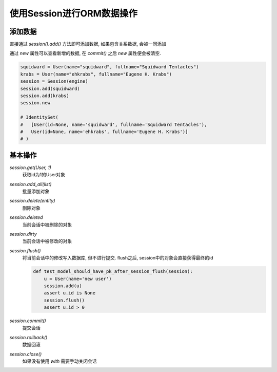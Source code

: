 使用Session进行ORM数据操作
================================================

添加数据
------------------------------------------------

直接通过 `session().add()` 方法即可添加数据, 如果包含关系数据, 会被一同添加

通过 `new` 属性可以查看新增的数据, 在 `commit()` 之后 `new` 属性便会被清空.

.. code-block:: python

    squidward = User(name="squidward", fullname="Squidward Tentacles")
    krabs = User(name="ehkrabs", fullname="Eugene H. Krabs")
    session = Session(engine)
    session.add(squidward)
    session.add(krabs)
    session.new

    # IdentitySet(
    #	[User(id=None, name='squidward', fullname='Squidward Tentacles'), 
    #   User(id=None, name='ehkrabs', fullname='Eugene H. Krabs')]
    # )

基本操作
------------------------------------------------

`session.get(User, 1)`
    获取id为1的User对象

`session.add_all(list)`
    批量添加对象

`session.delete(entity)`
    删除对象

`session.deleted`
    当前会话中被删除的对象

`session.dirty`
    当前会话中被修改的对象

`session.flush()`
    将当前会话中的修改写入数据库, 但不进行提交. flush之后, session中的对象会直接获得最终的id

    .. code-block:: python
    
        def test_model_should_have_pk_after_session_flush(session):
            u = User(name='new user')
            session.add(u)
            assert u.id is None
            session.flush()
            assert u.id > 0

`session.commit()`
    提交会话

`session.rollback()`
    数据回滚

`session.close()`
    如果没有使用 `with` 需要手动关闭会话